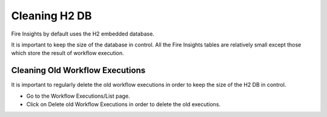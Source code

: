 Cleaning H2 DB
==============

Fire Insights by default uses the H2 embedded database.

It is important to keep the size of the database in control. All the Fire Insights tables are relatively small except those which store the result of workflow execution.

Cleaning Old Workflow Executions
----------------------

It is important to regularly delete the old workflow executions in order to keep the size of the H2 DB in control.

- Go to the Workflow Executions/List page.
- Click on Delete old Workflow Executions in order to delete the old executions.

